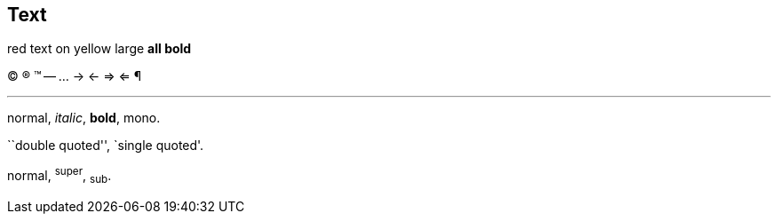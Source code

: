 == Text

[red]#red text# [yellow-background]#on yellow#
[big]#large# [red yellow-background big]*all bold*


	
(C) (R) (TM) -- ... -> <- => <= &#182;


''''


normal, _italic_, *bold*, +mono+.

``double quoted'', `single quoted'.

normal, ^super^, ~sub~.